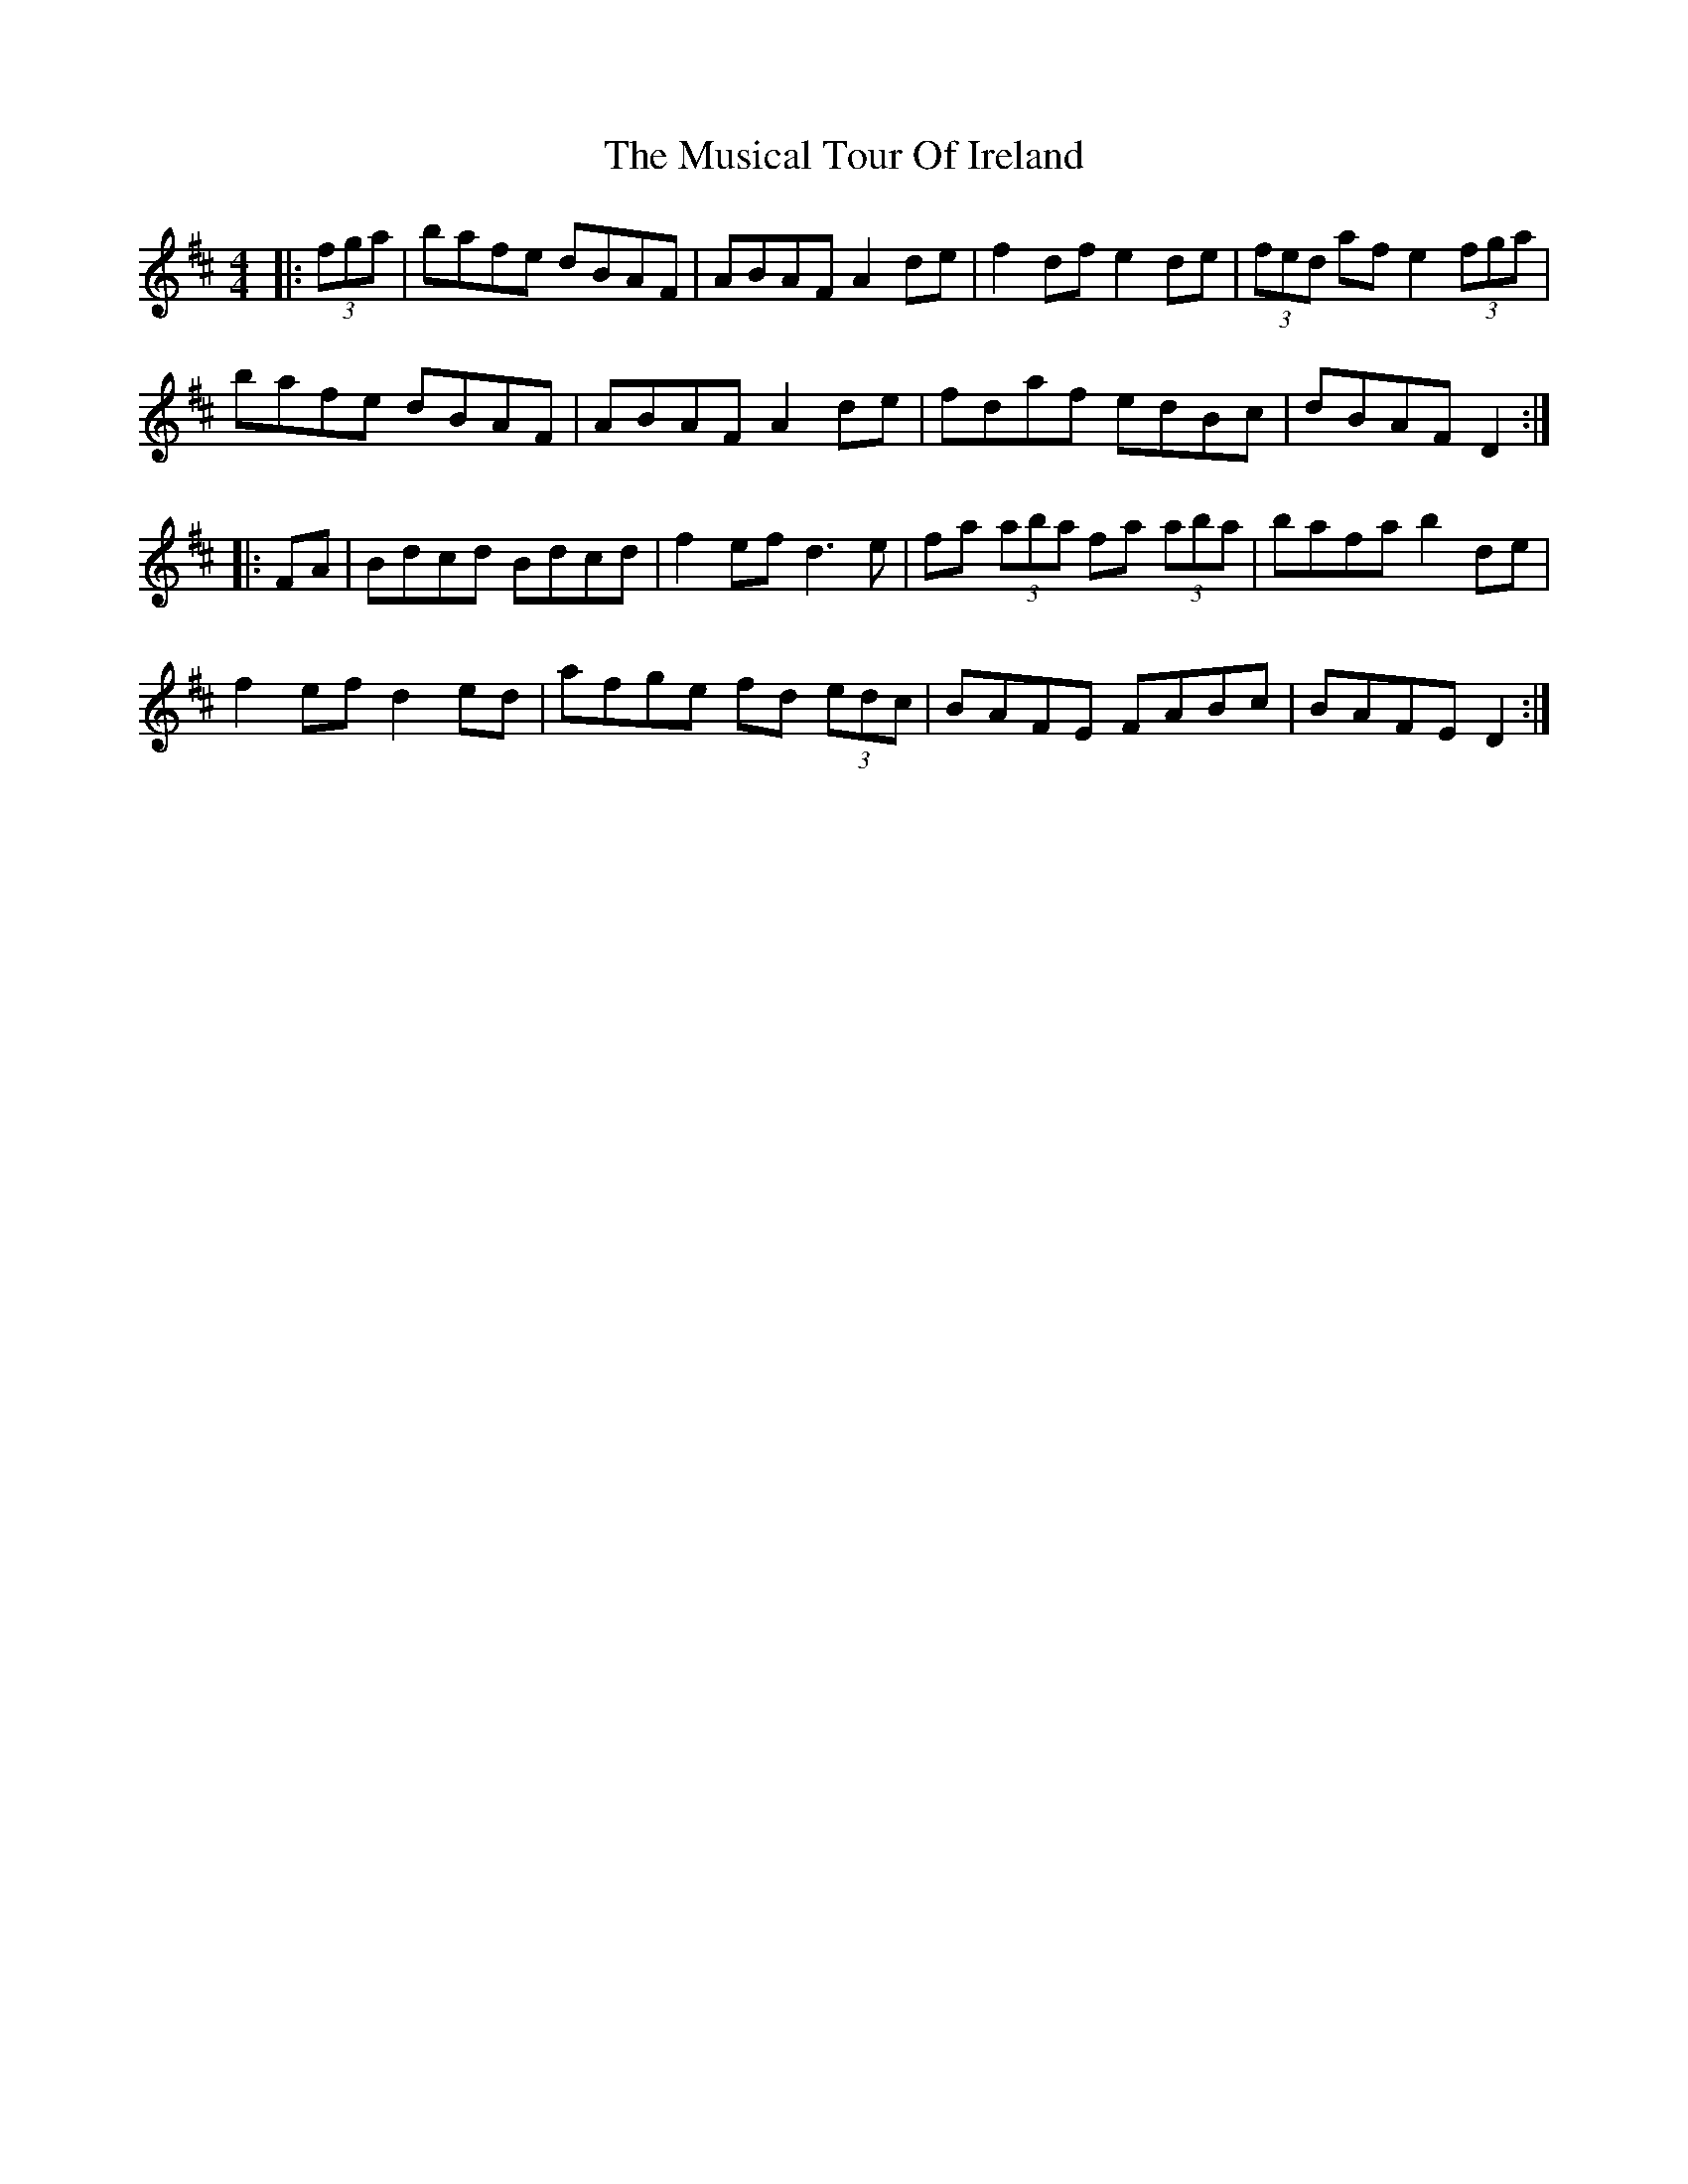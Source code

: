 X: 28668
T: Musical Tour Of Ireland, The
R: hornpipe
M: 4/4
K: Dmajor
|:(3fga|bafe dBAF|ABAF A2de|f2df e2de|(3fed af e2 (3fga|
bafe dBAF|ABAF A2de|fdaf edBc|dBAF D2:|
|:FA|Bdcd Bdcd|f2ef d3e|fa (3aba fa (3aba|bafa b2de|
f2ef d2ed|afge fd (3edc|BAFE FABc|BAFE D2:|

